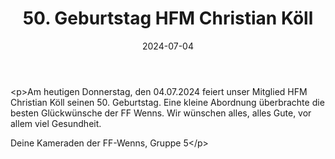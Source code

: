 #+TITLE: 50. Geburtstag HFM Christian Köll
#+DATE: 2024-07-04
#+FACEBOOK_URL: https://facebook.com/ffwenns/posts/851035337058920

<p>Am heutigen Donnerstag, den 04.07.2024 feiert unser Mitglied HFM Christian Köll seinen 50. Geburtstag. Eine kleine Abordnung überbrachte die besten Glückwünsche der FF Wenns. Wir wünschen alles, alles Gute, vor allem viel Gesundheit. 

Deine Kameraden der FF-Wenns, Gruppe 5</p>
